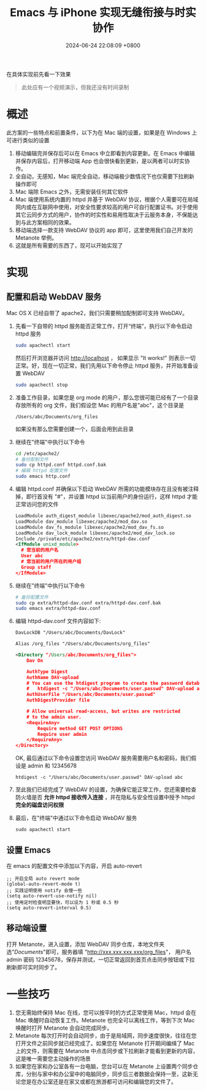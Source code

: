 #+TITLE: Emacs 与 iPhone 实现无缝衔接与时实协作
#+DATE: 2024-06-24 22:08:09 +0800
#+OPTIONS: toc:nil num:t ^:nil
#+PROPERTY: LANGUAGE zh
#+PROPERTY: SLUG real_time_collaboration_between_Emacs_and_iphone

在具体实现前先看一下效果
#+begin_quote
此处应有一个视频演示，但我还没有时间录制
#+end_quote
* 概述
此方案的一些特点和前置条件，以下为在 Mac 端的设置，如果是在 Windows 上可进行类似的设置
1. 移动编辑完并保存后可以在 Emacs 中立即看到内容更新。在 Emacs 中编辑并保存内容后，打开移动端 App 也会很快看到更新，是以两者可以时实协作。
2. 全自动，无感知，Mac 端完全自动，移动端极少数情况下也仅需要下拉刷新操作即可
3. Mac 端除 Emacs 之外，无需安装任何其它软件
4. Mac 端使用系统内置的 httpd 并基于 WebDAV 协议，根据个人需要可在局域网内或在互联网中使用，对安全性要求较高的用户可自行配置证书。对于使用其它云同步方式的用户，协作的时实性和易用性取决于云服务本身，不保能达到与此方案相同的效果。
5. 移动端选择一款支持 WebDAV 协议的 app 即可，这里使用我们自己开发的 Metanote 举例。
6. 这就是所有需要的东西了，现可以开始实现了

* 实现
** 配置和启动 WebDAV 服务
Mac OS X 已经自带了 apache2，我们只需要稍加配制即可支持 WebDAV。

1. 先看一下自带的 httpd 服务能否正常工作，打开“终端”，执行以下命令启动 httpd 服务
   #+begin_src bash
     sudo apachectl start
   #+end_src
   然后打开浏览器并访问 http://localhost ， 如果显示 "It works!" 则表示一切正常。好，现在一切正常，我们先用以下命令停止 httpd 服务，并开始准备设置 WebDAV
   #+begin_src bash
     sudo apachectl stop
   #+end_src
2. 准备工作目录，如果您是 org mode 的用户，那么您很可能已经有了一个目录存放所有的 org 文件，我们假设您 Mac 的用户名是"abc"，这个目录是
   : /Users/abc/Documents/org_files
   如果没有那么您需要创建一个，后面会用到此目录
3. 继续在"终端"中执行以下命令
   #+begin_src bash
     cd /etc/apache2/
     # 备份配制文件
     sudo cp httpd.conf httpd.conf.bak
     # 编辑 httpd 配置文件
     sudo emacs http.conf
   #+end_src
4. 编辑 httpd.conf 并确保以下启动 WebDAV 所需的功能模块存在且没有被注释掉，即行首没有 "#"，并设置 httpd 以当前用户的身份运行，这样 httpd 才能正常访问您的文件
   #+begin_src xml
     LoadModule auth_digest_module libexec/apache2/mod_auth_digest.so
     LoadModule dav_module libexec/apache2/mod_dav.so
     LoadModule dav_fs_module libexec/apache2/mod_dav_fs.so
     LoadModule dav_lock_module libexec/apache2/mod_dav_lock.so
     Include /private/etc/apache2/extra/httpd-dav.conf
     <IfModule unixd_module>
       # 您当前的用户名
       User abc
       # 您当前的用户所在的用户组
       Group staff
     </IfModule>
   #+end_src
5. 继续在"终端"中执行以下命令
   #+begin_src bash
     # 备份配置文件
     sudo cp extra/httpd-dav.conf extra/httpd-dav.conf.bak
     sudo emacs extra/httpd-dav.conf
   #+end_src
6. 编辑 httpd-dav.conf 文件内容如下:
   #+begin_src xml
DavLockDB "/Users/abc/Documents/DavLock"

Alias /org_files "/Users/abc/Documents/org_files"

<Directory "/Users/abc/Documents/org_files">
    Dav On

    AuthType Digest
    AuthName DAV-upload
    # You can use the htdigest program to create the password database:
    #   htdigest -c "/Users/abc/Documents/user.passwd" DAV-upload admin
    AuthUserFile "/Users/abc/Documents/user.passwd"
    AuthDigestProvider file

    # Allow universal read-access, but writes are restricted
    # to the admin user.
    <RequireAny>
        Require method GET POST OPTIONS
        Require user admin
    </RequireAny>
</Directory>
   #+end_src

   OK, 最后通过以下命令设置您访问 WebDAV 服务需要用户名和密码，我们假设是 admin 和 12345678
   : htdigest -c "/Users/abc/Documents/user.passwd" DAV-upload abc
7. 至此我们已经完成了 WebDAV 的设置，为确保它能正常工作，您还需要检查防火墙是否 *允许 httpd 接收传入连接* ，并在隐私与安全性设置中授予 httpd *完全的磁盘访问权限*
8. 最后，在"终端"中通过以下命令启动 WebDAV 服务
   : sudo apachectl start
** 设置 Emacs
在 emacs 的配置文件中添加以下内容，开启 auto-revert
#+begin_src elisp
  ;; 开启全局 auto revert mode
  (global-auto-revert-mode t)
  ;; 实践证明使用 notify 会慢一些
  (setq auto-revert-use-notify nil)
  ;; 使用定时检查明显要快，可以设为 1 秒或 0.5 秒
  (setq auto-revert-interval 0.5)
#+end_src
** 移动端设置
打开 Metanote，进入设置，添加 WebDAV 同步仓库，本地文件夹选"/Documents/"即可，服务器填 "http://xxx.xxx.xxx.xxx/org_files"， 用户名 admin 密码 12345678，保存并测试，一切正常返回到首页点击同步按钮或下拉刷新即可实时同步了。
* 一些技巧
1. 您无需始终保持 Mac 在线，您可以按平时的方式正常使用 Mac，httpd 会在 Mac 唤醒时自动恢复工作。Metanote 也完全可以离线工作，等到下次 Mac 唤醒时打开 Metanote 会自动完成同步。
2. Metanote 每次打开时会自动同步，由于是局域网，同步速度很快，往往在您打开文件之前同步就已经完成了。如果您在 Metanote 打开期间编缉了 Mac 上的文件，则需要在 Metanote 中点击同步或下拉刷新才能看到更新的内容，这是唯一需要您主动操作的场景
3. 如果您在家和办公室各有一台电脑，您台可以在 Metanote 上设置两个同步仓库，分别与家中和办公室中的电脑同步，同步后三者数据会保持一至，这新无论您是在办公室还是在家又或都在旅游都可访问和编辑您的文件了。

